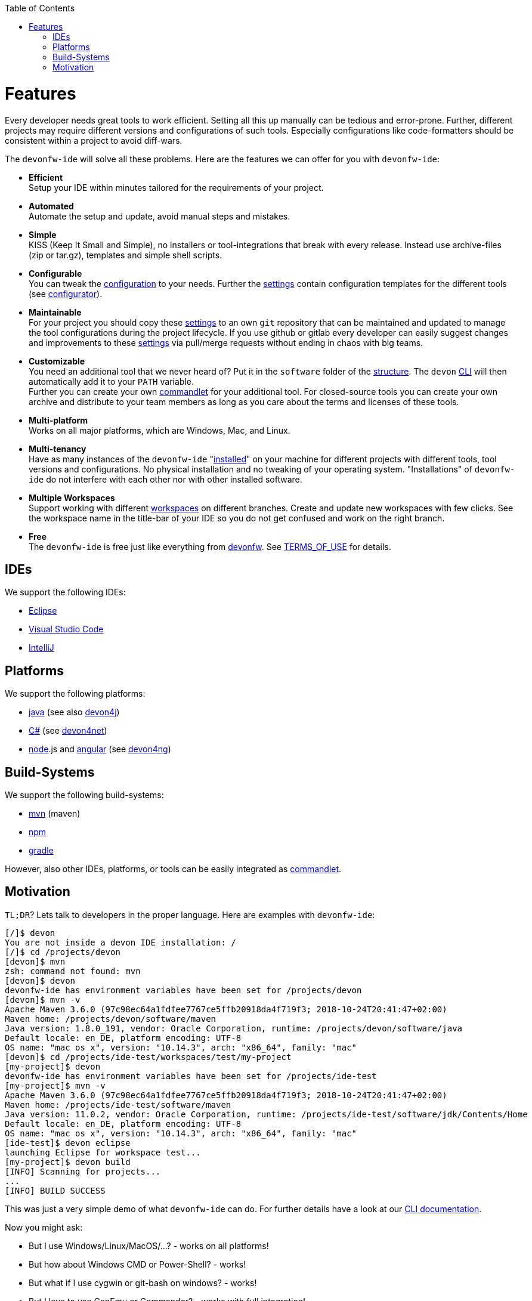 :toc:
toc::[]

= Features

Every developer needs great tools to work efficient. Setting all this up manually can be tedious and error-prone. Further, different projects may require different versions and configurations of such tools. Especially configurations like code-formatters should be consistent within a project to avoid diff-wars.

The `devonfw-ide` will solve all these problems. Here are the features we can offer for you with `devonfw-ide`:

* *Efficient* +
Setup your IDE within minutes tailored for the requirements of your project.
* *Automated* +
Automate the setup and update, avoid manual steps and mistakes.
* *Simple* +
KISS (Keep It Small and Simple), no installers or tool-integrations that break with every release. Instead use archive-files (zip or tar.gz), templates and simple shell scripts.
* *Configurable* +
You can tweak the link:configuration.asciidoc[configuration] to your needs. Further the link:settings.asciidoc[settings] contain configuration templates for the different tools (see link:configurator.asciidoc[configurator]).
* *Maintainable* +
For your project you should copy these link:settings.asciidoc[settings] to an own `git` repository that can be maintained and updated to manage the tool configurations during the project lifecycle. If you use github or gitlab every developer can easily suggest changes and improvements to these link:settings.asciidoc[settings] via pull/merge requests without ending in chaos with big teams.
* *Customizable* +
You need an additional tool that we never heard of? Put it in the `software` folder of the link:structure.asciidoc[structure]. The `devon` link:cli.asciidoc[CLI] will then automatically add it to your `PATH` variable. +
Further you can create your own link:cli.asciidoc#commandlets[commandlet] for your additional tool. For closed-source tools you can create your own archive and distribute to your team members as long as you care about the terms and licenses of these tools.
* *Multi-platform* +
Works on all major platforms, which are Windows, Mac, and Linux.
* *Multi-tenancy* +
Have as many instances of the `devonfw-ide` "link:setup.asciidoc[installed]" on your machine for different projects with different tools, tool versions and configurations. No physical installation and no tweaking of your operating system. "Installations" of `devonfw-ide` do not interfere with each other nor with other installed software.
* *Multiple Workspaces* +
Support working with different link:workspaces.asciidoc[workspaces] on different branches. Create and update new workspaces with few clicks. See the workspace name in the title-bar of your IDE so you do not get confused and work on the right branch.
* *Free* +
The `devonfw-ide` is free just like everything from http://devonfw.com[devonfw]. See https://github.com/devonfw/ide/blob/master/TERMS_OF_USE.asciidoc[TERMS_OF_USE] for details.

== IDEs
We support the following IDEs:

* link:eclipse.asciidoc[Eclipse]
* link:vscode.asciidoc[Visual Studio Code]
* link:intellij.asciidoc[IntelliJ]

== Platforms
We support the following platforms:

* link:java.asciidoc[java] (see also https://github.com/devonfw/devon4j/wiki[devon4j])
* link:cs.asciidoc[C#] (see https://devon4net.github.io/[devon4net])
* link:node.asciidoc[node].js and link:ng.asciidoc[angular] (see https://github.com/devonfw/devon4ng/wiki[devon4ng])

== Build-Systems
We support the following build-systems:

* link:mvn.asciidoc[mvn] (maven)
* link:npm.asciidoc[npm]
* link:gradle.asciidoc[gradle]

However, also other IDEs, platforms, or tools can be easily integrated as link:cli.asciidoc#commandlet[commandlet]. 

== Motivation

`TL;DR`? Lets talk to developers in the proper language. Here are examples with `devonfw-ide`:

[source,bash]
--------
[/]$ devon
You are not inside a devon IDE installation: /
[/]$ cd /projects/devon
[devon]$ mvn
zsh: command not found: mvn
[devon]$ devon
devonfw-ide has environment variables have been set for /projects/devon
[devon]$ mvn -v
Apache Maven 3.6.0 (97c98ec64a1fdfee7767ce5ffb20918da4f719f3; 2018-10-24T20:41:47+02:00)
Maven home: /projects/devon/software/maven
Java version: 1.8.0_191, vendor: Oracle Corporation, runtime: /projects/devon/software/java
Default locale: en_DE, platform encoding: UTF-8
OS name: "mac os x", version: "10.14.3", arch: "x86_64", family: "mac"
[devon]$ cd /projects/ide-test/workspaces/test/my-project
[my-project]$ devon
devonfw-ide has environment variables have been set for /projects/ide-test
[my-project]$ mvn -v
Apache Maven 3.6.0 (97c98ec64a1fdfee7767ce5ffb20918da4f719f3; 2018-10-24T20:41:47+02:00)
Maven home: /projects/ide-test/software/maven
Java version: 11.0.2, vendor: Oracle Corporation, runtime: /projects/ide-test/software/jdk/Contents/Home
Default locale: en_DE, platform encoding: UTF-8
OS name: "mac os x", version: "10.14.3", arch: "x86_64", family: "mac"
[ide-test]$ devon eclipse
launching Eclipse for workspace test...
[my-project]$ devon build
[INFO] Scanning for projects...
...
[INFO] BUILD SUCCESS
--------

This was just a very simple demo of what `devonfw-ide` can do. For further details have a look at our link:cli.asciidoc[CLI documentation].

Now you might ask:

* But I use Windows/Linux/MacOS/...? - works on all platforms!
* But how about Windows CMD or Power-Shell? - works!
* But what if I use cygwin or git-bash on windows? - works!
* But I love to use ConEmu or Commander? - works with full integration!
* How about MacOS Terminal or iTerm2? - works with full integration!
* But I use zsh? - works!
* ...? - works!

Wow! So lets get started with link:setup.asciidoc[download & setup].
